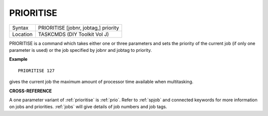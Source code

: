 ..  _prioritise:

PRIORITISE
==========

+----------+-------------------------------------------------------------------+
| Syntax   |  PRIORITISE [jobnr, jobtag,] priority                             |
+----------+-------------------------------------------------------------------+
| Location |  TASKCMDS (DIY Toolkit Vol J)                                     |
+----------+-------------------------------------------------------------------+

PRIORITISE is a command which takes either one or three parameters and
sets the priority of the current job (if only one parameter is used) or
the job specified by jobnr and jobtag to priority.

**Example**

::

    PRIORITISE 127

gives the current job the maximum amount of processor time available when multitasking.

**CROSS-REFERENCE**

A one parameter variant of :ref:`prioritise` is
:ref:`prio`. Refer to
:ref:`spjob` and connected keywords for more
information on jobs and priorities. :ref:`jobs` will
give details of job numbers and job tags.

